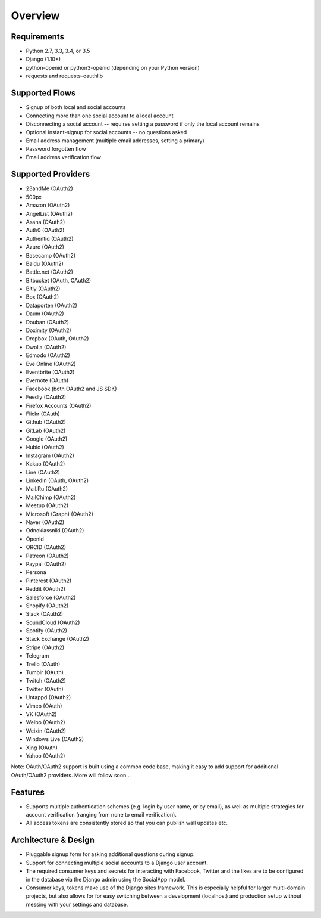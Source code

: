 Overview
========

Requirements
------------

- Python 2.7, 3.3, 3.4, or 3.5

- Django (1.10+)

- python-openid or python3-openid (depending on your Python version)

- requests and requests-oauthlib

Supported Flows
---------------

- Signup of both local and social accounts

- Connecting more than one social account to a local account

- Disconnecting a social account -- requires setting a password if
  only the local account remains

- Optional instant-signup for social accounts -- no questions asked

- Email address management (multiple email addresses, setting a primary)

- Password forgotten flow

- Email address verification flow

Supported Providers
-------------------

- 23andMe (OAuth2)

- 500px

- Amazon (OAuth2)

- AngelList (OAuth2)

- Asana (OAuth2)

- Auth0 (OAuth2)

- Authentiq (OAuth2)

- Azure (OAuth2)

- Basecamp (OAuth2)

- Baidu (OAuth2)

- Battle.net (OAuth2)

- Bitbucket (OAuth, OAuth2)

- Bitly (OAuth2)

- Box (OAuth2)

- Dataporten (OAuth2)

- Daum (OAuth2)

- Douban (OAuth2)

- Doximity (OAuth2)

- Dropbox (OAuth, OAuth2)

- Dwolla (OAuth2)

- Edmodo (OAuth2)

- Eve Online (OAuth2)

- Eventbrite (OAuth2)

- Evernote (OAuth)

- Facebook (both OAuth2 and JS SDK)

- Feedly (OAuth2)

- Firefox Accounts (OAuth2)

- Flickr (OAuth)

- Github (OAuth2)

- GitLab (OAuth2)

- Google (OAuth2)

- Hubic (OAuth2)

- Instagram (OAuth2)

- Kakao (OAuth2)

- Line (OAuth2)

- LinkedIn (OAuth, OAuth2)

- Mail.Ru (OAuth2)

- MailChimp (OAuth2)

- Meetup (OAuth2)

- Microsoft (Graph) (OAuth2)

- Naver (OAuth2)

- Odnoklassniki (OAuth2)

- OpenId

- ORCID (OAuth2)

- Patreon (OAuth2)

- Paypal (OAuth2)

- Persona

- Pinterest (OAuth2)

- Reddit (OAuth2)

- Salesforce (OAuth2)

- Shopify (OAuth2)

- Slack (OAuth2)

- SoundCloud (OAuth2)

- Spotify (OAuth2)

- Stack Exchange (OAuth2)

- Stripe (OAuth2)

- Telegram

- Trello (OAuth)

- Tumblr (OAuth)

- Twitch (OAuth2)

- Twitter (OAuth)

- Untappd (OAuth2)

- Vimeo (OAuth)

- VK (OAuth2)

- Weibo (OAuth2)

- Weixin (OAuth2)

- Windows Live (OAuth2)

- Xing (OAuth)

- Yahoo (OAuth2)


Note: OAuth/OAuth2 support is built using a common code base, making it easy to add support for additional OAuth/OAuth2 providers. More will follow soon...


Features
--------

- Supports multiple authentication schemes (e.g. login by user name,
  or by email), as well as multiple strategies for account
  verification (ranging from none to email verification).

- All access tokens are consistently stored so that you can publish
  wall updates etc.

Architecture & Design
---------------------

- Pluggable signup form for asking additional questions during signup.

- Support for connecting multiple social accounts to a Django user account.

- The required consumer keys and secrets for interacting with
  Facebook, Twitter and the likes are to be configured in the database
  via the Django admin using the SocialApp model.

- Consumer keys, tokens make use of the Django sites framework. This
  is especially helpful for larger multi-domain projects, but also
  allows for for easy switching between a development (localhost) and
  production setup without messing with your settings and database.
